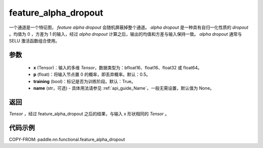 .. _cn_api_paddle_nn_functional_feature_alpha_dropout:

feature_alpha_dropout
-------------------------------

.. py:function:: paddle.nn.functional.feature_alpha_dropout(x, p=0.5, training=True, name=None)

一个通道是一个特征图， `feature alpha dropout` 会随机屏蔽掉整个通道。 `alpha dropout` 是一种具有自归一化性质的 `dropout` 。均值为 0 ，方差为 1 的输入，经过 `alpha dropout` 计算之后，输出的均值和方差与输入保持一致。 `alpha dropout` 通常与 SELU 激活函数组合使用。

参数
:::::::::
 - **x** (Tensor)：输入的多维 `Tensor`，数据类型为：bfloat16、float16、float32 或 float64。
 - **p** (float)：将输入节点置 0 的概率，即丢弃概率。默认：0.5。
 - **training** (bool)：标记是否为训练阶段。默认：True。
 - **name** (str，可选) - 具体用法请参见 :ref:`api_guide_Name`，一般无需设置，默认值为 None。

返回
:::::::::
`Tensor` ，经过 feature_alpha_dropout 之后的结果，与输入 x 形状相同的 `Tensor` 。

代码示例
:::::::::

COPY-FROM: paddle.nn.functional.feature_alpha_dropout
